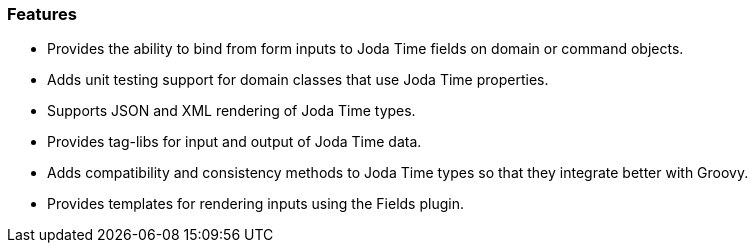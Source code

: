 [[features]]
=== Features

* Provides the ability to bind from form inputs to Joda Time fields on domain or command objects.
* Adds unit testing support for domain classes that use Joda Time properties.
* Supports JSON and XML rendering of Joda Time types.
* Provides tag-libs for input and output of Joda Time data.
* Adds compatibility and consistency methods to Joda Time types so that they integrate better with Groovy.
* Provides templates for rendering inputs using the Fields plugin.
